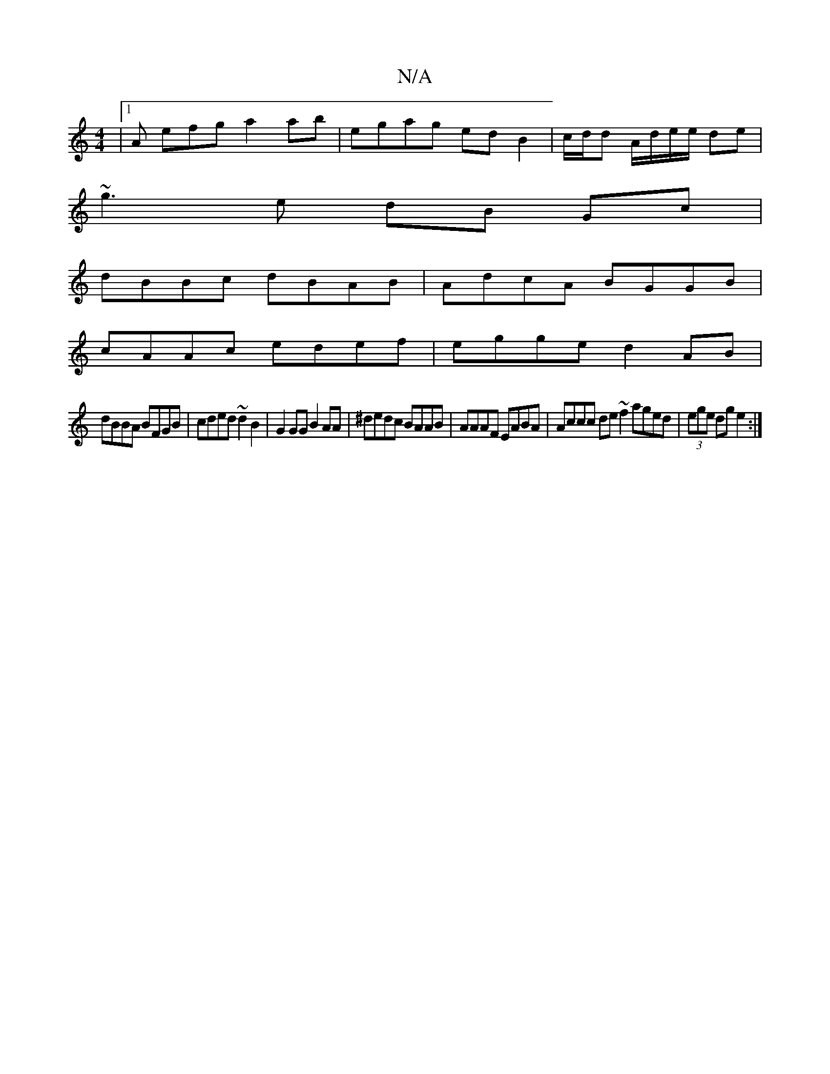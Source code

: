 X:1
T:N/A
M:4/4
R:N/A
K:Cmajor
|1 A efg a2 ab | egag edB2 | c/d/d A/d/e/e/ de |
~g3 e dB Gc|
dBBc dBAB|AdcA BGGB|
cAAc edef|egge d2 AB|
dBBA BFGB|cded ~d2 B2|G2 GG B2 AA | ^dedc BAAB | AAAF EABA | Accc de~f2 aged|(3ege dg e2 :|
[|:
